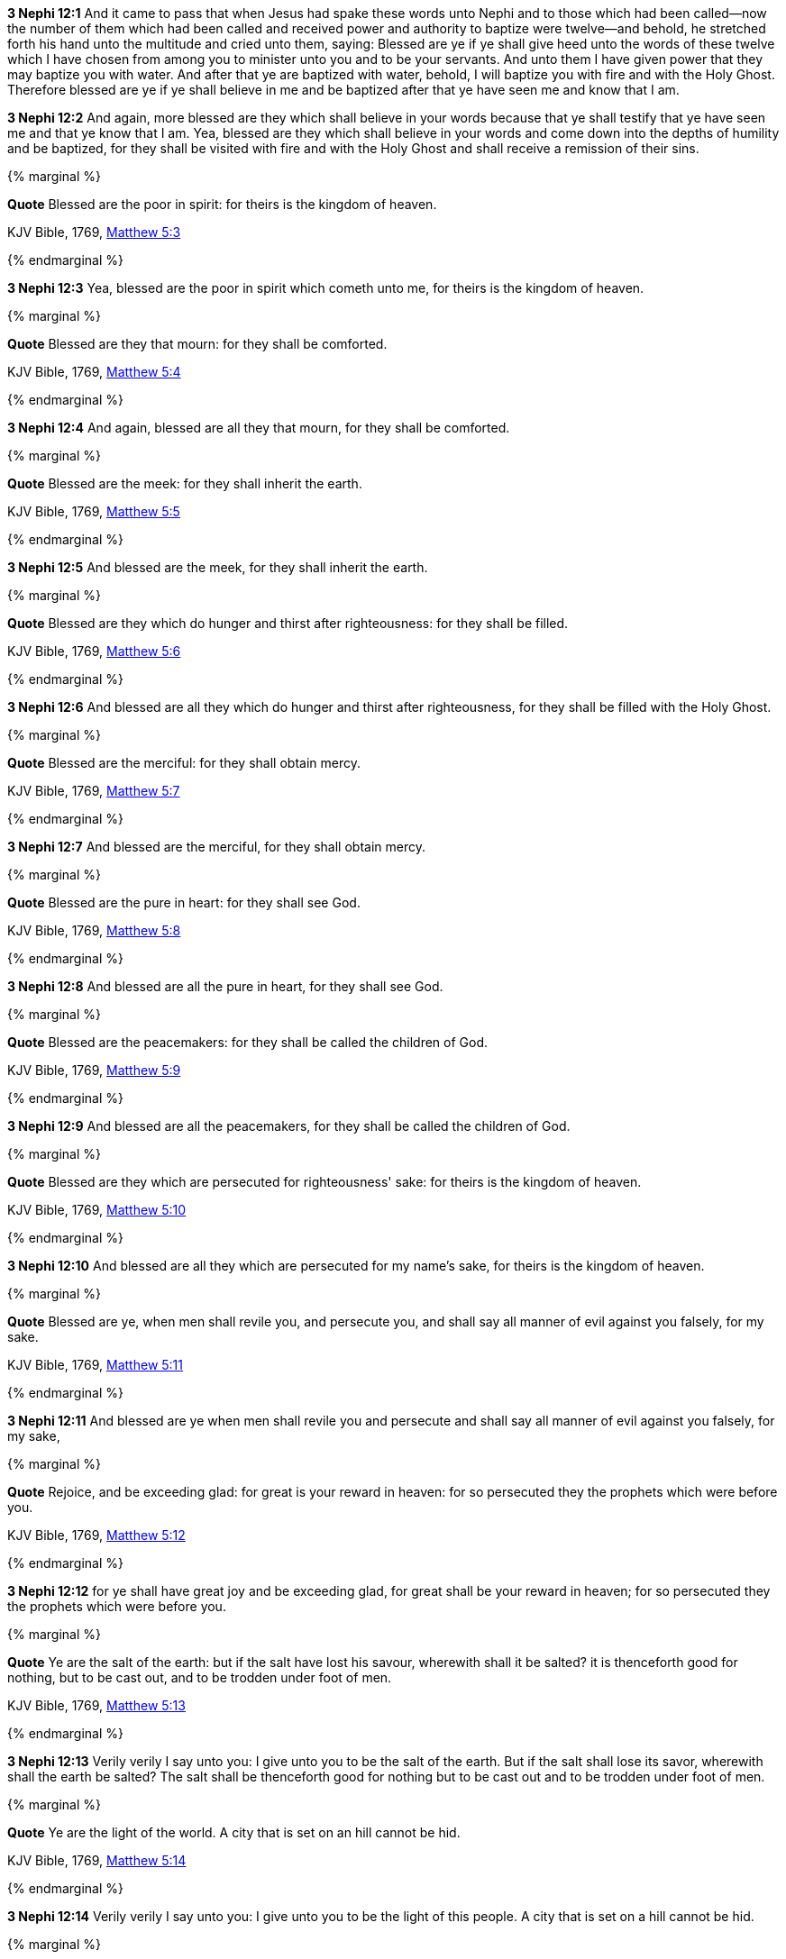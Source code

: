*3 Nephi 12:1* And it came to pass that when Jesus had spake these words unto Nephi and to those which had been called--now the number of them which had been called and received power and authority to baptize were twelve--and behold, he stretched forth his hand unto the multitude and cried unto them, saying: Blessed are ye if ye shall give heed unto the words of these twelve which I have chosen from among you to minister unto you and to be your servants. And unto them I have given power that they may baptize you with water. And after that ye are baptized with water, behold, I will baptize you with fire and with the Holy Ghost. Therefore blessed are ye if ye shall believe in me and be baptized after that ye have seen me and know that I am.

*3 Nephi 12:2* And again, more blessed are they which shall believe in your words because that ye shall testify that ye have seen me and that ye know that I am. Yea, blessed are they which shall believe in your words and come down into the depths of humility and be baptized, for they shall be visited with fire and with the Holy Ghost and shall receive a remission of their sins.

{% marginal %}
****
*Quote* Blessed are the poor in spirit: for theirs is the kingdom of heaven.

KJV Bible, 1769, http://www.kingjamesbibleonline.org/Matthew-Chapter-5/[Matthew 5:3]
****
{% endmarginal %}


*3 Nephi 12:3* [orange-background]#Yea, blessed are the poor in spirit which cometh unto me, for theirs is the kingdom of heaven.#

{% marginal %}
****
*Quote* Blessed are they that mourn: for they shall be comforted.

KJV Bible, 1769, http://www.kingjamesbibleonline.org/Matthew-Chapter-5/[Matthew 5:4]
****
{% endmarginal %}


*3 Nephi 12:4* [orange-background]#And again, blessed are all they that mourn, for they shall be comforted.#

{% marginal %}
****
*Quote* Blessed are the meek: for they shall inherit the earth.

KJV Bible, 1769, http://www.kingjamesbibleonline.org/Matthew-Chapter-5/[Matthew 5:5]
****
{% endmarginal %}


*3 Nephi 12:5* [orange-background]#And blessed are the meek, for they shall inherit the earth.#

{% marginal %}
****
*Quote* Blessed are they which do hunger and thirst after righteousness: for they shall be filled.

KJV Bible, 1769, http://www.kingjamesbibleonline.org/Matthew-Chapter-5/[Matthew 5:6]
****
{% endmarginal %}


*3 Nephi 12:6* [orange-background]#And blessed are all they which do hunger and thirst after righteousness, for they shall be filled with the Holy Ghost.#

{% marginal %}
****
*Quote* Blessed are the merciful: for they shall obtain mercy.

KJV Bible, 1769, http://www.kingjamesbibleonline.org/Matthew-Chapter-5/[Matthew 5:7]
****
{% endmarginal %}


*3 Nephi 12:7* [orange-background]#And blessed are the merciful, for they shall obtain mercy.#

{% marginal %}
****
*Quote* Blessed are the pure in heart: for they shall see God.

KJV Bible, 1769, http://www.kingjamesbibleonline.org/Matthew-Chapter-5/[Matthew 5:8]
****
{% endmarginal %}


*3 Nephi 12:8* [orange-background]#And blessed are all the pure in heart, for they shall see God.#

{% marginal %}
****
*Quote* Blessed are the peacemakers: for they shall be called the children of God.

KJV Bible, 1769, http://www.kingjamesbibleonline.org/Matthew-Chapter-5/[Matthew 5:9]
****
{% endmarginal %}


*3 Nephi 12:9* [orange-background]#And blessed are all the peacemakers, for they shall be called the children of God.#

{% marginal %}
****
*Quote* Blessed are they which are persecuted for righteousness' sake: for theirs is the kingdom of heaven.

KJV Bible, 1769, http://www.kingjamesbibleonline.org/Matthew-Chapter-5/[Matthew 5:10]
****
{% endmarginal %}


*3 Nephi 12:10* [orange-background]#And blessed are all they which are persecuted for my name's sake, for theirs is the kingdom of heaven.#

{% marginal %}
****
*Quote* Blessed are ye, when men shall revile you, and persecute you, and shall say all manner of evil against you falsely, for my sake.

KJV Bible, 1769, http://www.kingjamesbibleonline.org/Matthew-Chapter-5/[Matthew 5:11]
****
{% endmarginal %}


*3 Nephi 12:11* [orange-background]#And blessed are ye when men shall revile you and persecute and shall say all manner of evil against you falsely, for my sake,#

{% marginal %}
****
*Quote* Rejoice, and be exceeding glad: for great is your reward in heaven: for so persecuted they the prophets which were before you.

KJV Bible, 1769, http://www.kingjamesbibleonline.org/Matthew-Chapter-5/[Matthew 5:12]
****
{% endmarginal %}


*3 Nephi 12:12* [orange-background]#for ye shall have great joy and be exceeding glad, for great shall be your reward in heaven; for so persecuted they the prophets which were before you.#

{% marginal %}
****
*Quote* Ye are the salt of the earth: but if the salt have lost his savour, wherewith shall it be salted? it is thenceforth good for nothing, but to be cast out, and to be trodden under foot of men.

KJV Bible, 1769, http://www.kingjamesbibleonline.org/Matthew-Chapter-5/[Matthew 5:13]
****
{% endmarginal %}


*3 Nephi 12:13* [orange-background]#Verily verily I say unto you: I give unto you to be the salt of the earth. But if the salt shall lose its savor, wherewith shall the earth be salted? The salt shall be thenceforth good for nothing but to be cast out and to be trodden under foot of men.#

{% marginal %}
****
*Quote* Ye are the light of the world. A city that is set on an hill cannot be hid.

KJV Bible, 1769, http://www.kingjamesbibleonline.org/Matthew-Chapter-5/[Matthew 5:14]
****
{% endmarginal %}


*3 Nephi 12:14* [orange-background]#Verily verily I say unto you: I give unto you to be the light of this people. A city that is set on a hill cannot be hid.#

{% marginal %}
****
*Quote* Neither do men light a candle, and put it under a bushel, but on a candlestick; and it giveth light unto all that are in the house.

KJV Bible, 1769, http://www.kingjamesbibleonline.org/Matthew-Chapter-5/[Matthew 5:15]
****
{% endmarginal %}


*3 Nephi 12:15* [orange-background]#Behold, do men light a candle and put it under a bushel? Nay, but on a candlestick, and it giveth light to all that are in the house.#

{% marginal %}
****
*Quote* Let your light so shine before men, that they may see your good works, and glorify your Father which is in heaven.

KJV Bible, 1769, http://www.kingjamesbibleonline.org/Matthew-Chapter-5/[Matthew 5:16]
****
{% endmarginal %}


*3 Nephi 12:16* [orange-background]#Therefore let your light so shine before this people, that they may see your good works and glorify your Father which is in heaven.#

{% marginal %}
****
*Quote* Think not that I am come to destroy the law, or the prophets: I am not come to destroy, but to fulfil.

KJV Bible, 1769, http://www.kingjamesbibleonline.org/Matthew-Chapter-5/[Matthew 5:17]
****
{% endmarginal %}


*3 Nephi 12:17* [orange-background]#Think not that I am come to destroy the law or the prophets. I am not come to destroy but to fulfill.#

{% marginal %}
****
*Quote* For verily I say unto you, Till heaven and earth pass, one jot or one tittle shall in no wise pass from the law, till all be fulfilled.

KJV Bible, 1769, http://www.kingjamesbibleonline.org/Matthew-Chapter-5/[Matthew 5:18]
****
{% endmarginal %}


*3 Nephi 12:18* [orange-background]#For verily I say unto you: One jot nor one tittle hath not passed away from the law, but in me it hath all been fulfilled.#

*3 Nephi 12:19* And behold, I have given unto you the law and the commandments of my Father, that ye shall believe in me and that ye shall repent of your sins and come unto me with a broken heart and a contrite spirit. Behold, ye have the commandments before you, and the law is fulfilled.

*3 Nephi 12:20* Therefore come unto me and be ye saved, for verily I say unto you that except ye shall keep my commandments, which I have commanded you at this time, ye shall in no case enter into the kingdom of heaven.

{% marginal %}
****
*Quote* Ye have heard that it was said of them of old time, Thou shalt not kill; and whosoever shall kill shall be in danger of the judgment:

KJV Bible, 1769, http://www.kingjamesbibleonline.org/Matthew-Chapter-5/[Matthew 5:21]
****
{% endmarginal %}


*3 Nephi 12:21* [orange-background]#Ye have heard that it hath been said by them of old time--and it is also written before you--that thou shalt not kill. And whosoever shall kill shall be in danger of the judgment of God.#

{% marginal %}
****
*Quote* But I say unto you, That whosoever is angry with his brother without a cause shall be in danger of the judgment: and whosoever shall say to his brother, Raca, shall be in danger of the council: but whosoever shall say, Thou fool, shall be in danger of hell fire.

KJV Bible, 1769, http://www.kingjamesbibleonline.org/Matthew-Chapter-5/[Matthew 5:22]
****
{% endmarginal %}


*3 Nephi 12:22* [orange-background]#But I say unto you that whosoever is angry with his brother shall be in danger of his judgment. And whosoever shall say to his brother, Raca, shall be in danger of the council; and whosoever shall say, thou fool, shall be in danger of hell fire.#

{% marginal %}
****
*Quote* Therefore if thou bring thy gift to the altar, and there rememberest that thy brother hath ought against thee;

KJV Bible, 1769, http://www.kingjamesbibleonline.org/Matthew-Chapter-5/[Matthew 5:23]
****
{% endmarginal %}


*3 Nephi 12:23* [orange-background]#Therefore if ye shall come unto me or shall desire to come unto me and rememberest that thy brother hath aught against thee,#

{% marginal %}
****
*Quote* Leave there thy gift before the altar, and go thy way; first be reconciled to thy brother, and then come and offer thy gift.

KJV Bible, 1769, http://www.kingjamesbibleonline.org/Matthew-Chapter-5/[Matthew 5:24]
****
{% endmarginal %}


*3 Nephi 12:24* [orange-background]#go thy way unto thy brother and first be reconciled to thy brother and then come unto me with full purpose of heart and I will receive you.#

{% marginal %}
****
*Quote* Agree with thine adversary quickly, whiles thou art in the way with him; lest at any time the adversary deliver thee to the judge, and the judge deliver thee to the officer, and thou be cast into prison.

KJV Bible, 1769, http://www.kingjamesbibleonline.org/Matthew-Chapter-5/[Matthew 5:25]
****
{% endmarginal %}


*3 Nephi 12:25* [orange-background]#Agree with thine adversary quickly while thou art in the way with him, lest at any time he shall get thee and thou shalt be cast into prison.#

{% marginal %}
****
*Quote* Verily I say unto thee, Thou shalt by no means come out thence, till thou hast paid the uttermost farthing.

KJV Bible, 1769, http://www.kingjamesbibleonline.org/Matthew-Chapter-5/[Matthew 5:26]
****
{% endmarginal %}


*3 Nephi 12:26* [orange-background]#Verily I say unto thee: Thou shalt by no means come out thence until thou hast paid the uttermost senine. And while ye are in prison, can ye pay even one senine? Verily verily I say unto you: Nay.#

{% marginal %}
****
*Quote* Ye have heard that it was said by them of old time, Thou shalt not commit adultery:

KJV Bible, 1769, http://www.kingjamesbibleonline.org/Matthew-Chapter-5/[Matthew 5:27]
****
{% endmarginal %}


*3 Nephi 12:27* [orange-background]#Behold, it is written by them of old time that thou shalt not commit adultery.#

{% marginal %}
****
*Quote* But I say unto you, That whosoever looketh on a woman to lust after her hath committed adultery with her already in his heart.

KJV Bible, 1769, http://www.kingjamesbibleonline.org/Matthew-Chapter-5/[Matthew 5:28]
****
{% endmarginal %}


*3 Nephi 12:28* [orange-background]#But I say unto you that whosoever looketh on a woman to lust after her hath committed adultery already in his heart.#

*3 Nephi 12:29* Behold, I give unto you a commandment that ye suffer none of these things to enter into your heart.

*3 Nephi 12:30* For it is better that ye should deny yourselves of these things, wherein ye will take up your cross, than that ye should be cast into hell.

{% marginal %}
****
*Quote* It hath been said, Whosoever shall put away his wife, let him give her a writing of divorcement:

KJV Bible, 1769, http://www.kingjamesbibleonline.org/Matthew-Chapter-5/[Matthew 5:31]
****
{% endmarginal %}


*3 Nephi 12:31* [orange-background]#It hath been written that whosoever shall put away his wife, let him give her a writing of divorcement.#

{% marginal %}
****
*Quote* But I say unto you, That whosoever shall put away his wife, saving for the cause of fornication, causeth her to commit adultery: and whosoever shall marry her that is divorced committeth adultery.

KJV Bible, 1769, http://www.kingjamesbibleonline.org/Matthew-Chapter-5/[Matthew 5:32]
****
{% endmarginal %}


*3 Nephi 12:32* [orange-background]#Verily verily I say unto you that whosoever shall put away his wife, saving for the cause of fornication, causeth her to commit adultery; and whoso shall marry her who is divorced committeth adultery.#

{% marginal %}
****
*Quote* Again, ye have heard that it hath been said by them of old time, Thou shalt not forswear thyself, but shalt perform unto the Lord thine oaths:

KJV Bible, 1769, http://www.kingjamesbibleonline.org/Matthew-Chapter-5/[Matthew 5:33]
****
{% endmarginal %}


*3 Nephi 12:33* [orange-background]#And again it is written: Thou shalt not forswear thyself but shalt perform unto the Lord thine oaths.#

{% marginal %}
****
*Quote* But I say unto you, Swear not at all; neither by heaven; for it is God's throne:

KJV Bible, 1769, http://www.kingjamesbibleonline.org/Matthew-Chapter-5/[Matthew 5:34]
****
{% endmarginal %}


*3 Nephi 12:34* [orange-background]#But verily verily I say unto you: Swear not at all, neither by heaven--for it is God's throne--#

{% marginal %}
****
*Quote* Nor by the earth; for it is his footstool: neither by Jerusalem; for it is the city of the great King.

KJV Bible, 1769, http://www.kingjamesbibleonline.org/Matthew-Chapter-5/[Matthew 5:35]
****
{% endmarginal %}


*3 Nephi 12:35* [orange-background]#nor by the earth--for it is his footstool--#

{% marginal %}
****
*Quote* Neither shalt thou swear by thy head, because thou canst not make one hair white or black.

KJV Bible, 1769, http://www.kingjamesbibleonline.org/Matthew-Chapter-5/[Matthew 5:36]
****
{% endmarginal %}


*3 Nephi 12:36* [orange-background]#neither shalt thou swear by thy head, because thou canst not make one hair black or white.#

{% marginal %}
****
*Quote* But let your communication be, Yea, yea; Nay, nay: for whatsoever is more than these cometh of evil.

KJV Bible, 1769, http://www.kingjamesbibleonline.org/Matthew-Chapter-5/[Matthew 5:37]
****
{% endmarginal %}


*3 Nephi 12:37* [orange-background]#But let your communication be, yea yea, nay nay; for whatsoever cometh of more than these are evil.#

{% marginal %}
****
*Quote* Ye have heard that it hath been said, An eye for an eye, and a tooth for a tooth:

KJV Bible, 1769, http://www.kingjamesbibleonline.org/Matthew-Chapter-5/[Matthew 5:38]
****
{% endmarginal %}


*3 Nephi 12:38* [orange-background]#And behold, it is written: An eye for an eye and a tooth for a tooth.#

{% marginal %}
****
*Quote* But I say unto you, That ye resist not evil: but whosoever shall smite thee on thy right cheek, turn to him the other also.

KJV Bible, 1769, http://www.kingjamesbibleonline.org/Matthew-Chapter-5/[Matthew 5:39]
****
{% endmarginal %}


*3 Nephi 12:39* [orange-background]#But I say unto you that ye shall not resist evil, but whosoever shall smite thee on thy right cheek, turn to him the other also.#

{% marginal %}
****
*Quote* And if any man will sue thee at the law, and take away thy coat, let him have thy cloak also.

KJV Bible, 1769, http://www.kingjamesbibleonline.org/Matthew-Chapter-5/[Matthew 5:40]
****
{% endmarginal %}


*3 Nephi 12:40* [orange-background]#And if any man will sue thee at the law and take away thy coat, let him have thy cloak also.#

{% marginal %}
****
*Quote* And whosoever shall compel thee to go a mile, go with him twain.

KJV Bible, 1769, http://www.kingjamesbibleonline.org/Matthew-Chapter-5/[Matthew 5:41]
****
{% endmarginal %}


*3 Nephi 12:41* [orange-background]#And whosoever shall compel thee to go a mile, go with him twain.#

{% marginal %}
****
*Quote* Give to him that asketh thee, and from him that would borrow of thee turn not thou away.

KJV Bible, 1769, http://www.kingjamesbibleonline.org/Matthew-Chapter-5/[Matthew 5:42]
****
{% endmarginal %}


*3 Nephi 12:42* [orange-background]#Give to him that asketh thee, and from him that would borrow of thee turn thou not away.#

{% marginal %}
****
*Quote* Ye have heard that it hath been said, Thou shalt love thy neighbour, and hate thine enemy.

KJV Bible, 1769, http://www.kingjamesbibleonline.org/Matthew-Chapter-5/[Matthew 5:43]
****
{% endmarginal %}


*3 Nephi 12:43* [orange-background]#And behold, it is written also that thou shalt love thy neighbor and hate thine enemy.#

{% marginal %}
****
*Quote* But I say unto you, Love your enemies, bless them that curse you, do good to them that hate you, and pray for them which despitefully use you, and persecute you;

KJV Bible, 1769, http://www.kingjamesbibleonline.org/Matthew-Chapter-5/[Matthew 5:44]
****
{% endmarginal %}


*3 Nephi 12:44* [orange-background]#But behold, I say unto you: Love your enemies! Bless them that curse you! Do good to them that hate you, and pray for them which despitefully use you and persecute you,#

{% marginal %}
****
*Quote* That ye may be the children of your Father which is in heaven: for he maketh his sun to rise on the evil and on the good, and sendeth rain on the just and on the unjust.

KJV Bible, 1769, http://www.kingjamesbibleonline.org/Matthew-Chapter-5/[Matthew 5:45]
****
{% endmarginal %}


*3 Nephi 12:45* [orange-background]#that ye may be the children of your Father which is in heaven, for he maketh his sun to rise on the evil and on the good.#

*3 Nephi 12:46* Therefore those things which were of old time which were under the law, in me are all fulfilled.

*3 Nephi 12:47* Old things are done away, and all things have become new.

{% marginal %}
****
*Quote* Be ye therefore perfect, even as your Father which is in heaven is perfect.

KJV Bible, 1769, http://www.kingjamesbibleonline.org/Matthew-Chapter-5/[Matthew 5:48]
****
{% endmarginal %}


*3 Nephi 12:48* [orange-background]#Therefore I would that ye should be perfect, even as I or your Father which is in heaven is perfect.#


